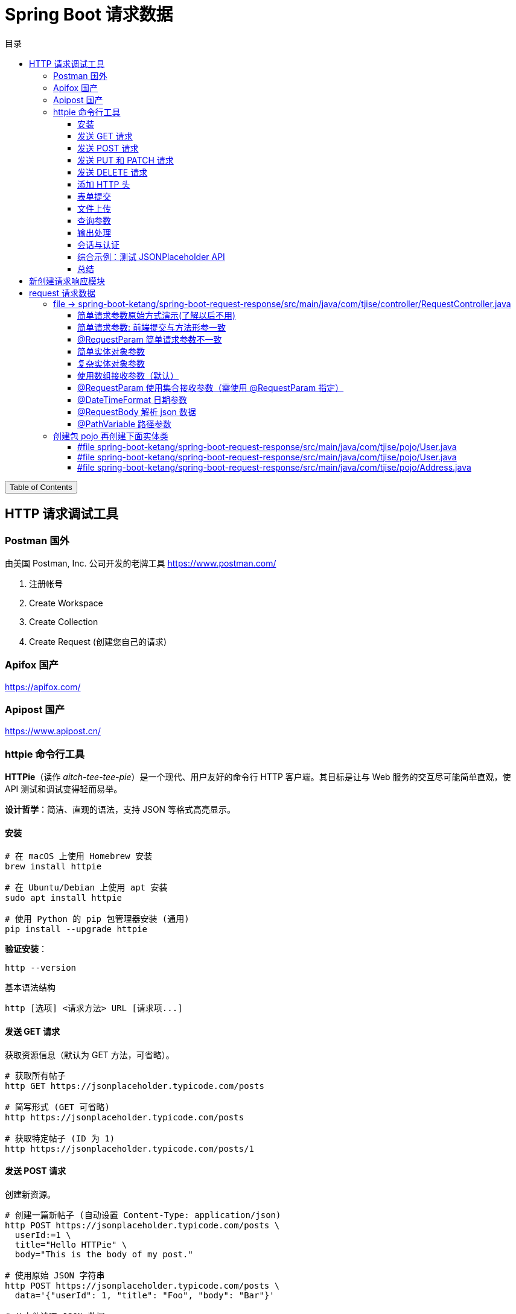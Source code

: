 :source-highlighter: pygments
:icons: font
:scripts: cjk
:toc: right
:toc-title: 目录
:toclevels: 3

= Spring Boot 请求数据

++++
<button id="toggleButton">Table of Contents</button>
<script>
    // 获取按钮和 div 元素
    const toggleButton = document.getElementById('toggleButton');
    const contentDiv = document.getElementById('toc');
    contentDiv.style.display = 'block';

    // 添加点击事件监听器
    toggleButton.addEventListener('click', () => {
        // 切换 div 的显示状态
        // if (contentDiv.style.display === 'none' || contentDiv.style.display === '') {
        if (contentDiv.style.display === 'none') {
            contentDiv.style.display = 'block';
        } else {
            contentDiv.style.display = 'none';
        }
    });
</script>
++++

== HTTP 请求调试工具


=== Postman 国外
由美国 Postman, Inc. 公司开发的老牌工具
https://www.postman.com/

1. 注册帐号

2. Create Workspace

3. Create Collection

4. Create Request (创建您自己的请求)

=== Apifox  国产
https://apifox.com/

=== Apipost 国产
https://www.apipost.cn/

=== httpie  命令行工具
**HTTPie**（读作 _aitch-tee-tee-pie_）是一个现代、用户友好的命令行 HTTP 客户端。其目标是让与 Web 服务的交互尽可能简单直观，使 API 测试和调试变得轻而易举。

**设计哲学**：简洁、直观的语法，支持 JSON 等格式高亮显示。

==== 安装
[source,bash]
----
# 在 macOS 上使用 Homebrew 安装
brew install httpie

# 在 Ubuntu/Debian 上使用 apt 安装
sudo apt install httpie

# 使用 Python 的 pip 包管理器安装 (通用)
pip install --upgrade httpie
----

**验证安装**：
[source,bash]
----
http --version
----

.基本语法结构
[source,bash]
----
http [选项] <请求方法> URL [请求项...]
----

==== 发送 GET 请求
获取资源信息（默认为 GET 方法，可省略）。

[source,bash]
----
# 获取所有帖子
http GET https://jsonplaceholder.typicode.com/posts

# 简写形式 (GET 可省略)
http https://jsonplaceholder.typicode.com/posts

# 获取特定帖子 (ID 为 1)
http https://jsonplaceholder.typicode.com/posts/1
----

==== 发送 POST 请求
创建新资源。

[source,bash]
----
# 创建一篇新帖子 (自动设置 Content-Type: application/json)
http POST https://jsonplaceholder.typicode.com/posts \
  userId:=1 \
  title="Hello HTTPie" \
  body="This is the body of my post."

# 使用原始 JSON 字符串
http POST https://jsonplaceholder.typicode.com/posts \
  data='{"userId": 1, "title": "Foo", "body": "Bar"}'

# 从文件读取 JSON 数据
http POST https://jsonplaceholder.typicode.com/posts < data.json
----

[NOTE]
====
**语法说明**：
* `field=value`：字符串值（默认）
* `field:=value`：非字符串值（数字、布尔值、数组、对象）
====

==== 发送 PUT 和 PATCH 请求
更新资源（PUT 通常替换整个资源，PATCH 部分更新）。

[source,bash]
----
# 使用 PUT 完全更新帖子 (ID 为 1)
http PUT https://jsonplaceholder.typicode.com/posts/1 \
  userId:=1 \
  title="Updated Title" \
  body="Updated body content."

# 使用 PATCH 部分更新帖子标题
http PATCH https://jsonplaceholder.typicode.com/posts/1 \
  title="Partially Updated Title"
----

==== 发送 DELETE 请求
删除资源。

[source,bash]
----
http DELETE https://jsonplaceholder.typicode.com/posts/1
----

==== 添加 HTTP 头
使用 `Header:Value` 的格式。

[source,bash]
----
# 添加自定义请求头
http GET https://api.example.com/endpoint \
  Authorization:"Bearer YOUR_TOKEN" \
  X-Custom-Header:"MyValue"
----

==== 表单提交
使用 `--form` 或 `-f` 选项发送 `application/x-www-form-urlencoded` 数据。

[source,bash]
----
http --form POST https://httpbin.org/post \
  username="johndoe" \
  password="secret"
----

==== 文件上传
使用 `@` 符号。

[source,bash]
----
# 上传单个文件
http POST https://httpbin.org/post \
  file@/path/to/file.jpg

# 上传多个文件及其他字段
http -f POST https://httpbin.org/post \
  name="John" \
  avatar@/path/to/avatar.jpg \
  document@/path/to/report.pdf
----

==== 查询参数
直接在 URL 后使用 `==` 添加查询字符串。

[source,bash]
----
# 添加查询参数 ?q=httpie&sort=desc
http GET https://httpbin.org/get \
  q=="httpie" \
  sort=="desc"
----

==== 输出处理
控制响应的显示内容。

[source,bash]
----
# 只打印响应头
http --headers GET https://httpbin.org/json

# 只打印响应体 (默认行为)
http --body GET https://httpbin.org/json

# 将输出保存到文件
http GET https://httpbin.org/json > output.json

# 忽略 SSL 证书验证 (仅用于测试环境!)
http --verify=no GET https://self-signed.badssl.com/
----

==== 会话与认证
使用会话保持状态（如 Cookie）。

[source,bash]
----
# 登录并保存会话到文件 `session.json`
http --session=./session.json POST https://example.com/login \
  username="admin" \
  password="password"

# 使用已保存的会话发送请求
http --session=./session.json GET https://example.com/dashboard
----

==== 综合示例：测试 JSONPlaceholder API

[source,bash]
----
# 1. 获取所有用户
http GET https://jsonplaceholder.typicode.com/users

# 2. 为用户 (ID 1) 创建一篇新帖子
http POST https://jsonplaceholder.typicode.com/posts \
  userId:=1 \
  title="My New Post" \
  body="This post was created using HTTPie. It's awesome!"

# 3. 更新刚创建的帖子 (假设 ID 为 101)
http PATCH https://jsonplaceholder.typicode.com/posts/101 \
  title="Updated Title via HTTPie"

# 4. 删除该帖子
http DELETE https://jsonplaceholder.typicode.com/posts/101
----

==== 总结
HTTPie 通过直观的语法、漂亮的输出和强大的功能，极大地简化了在命令行中与 HTTP API 的交互，是开发者必备的工具之一。
```

您可以将此内容保存为 `.adoc` 文件，然后使用 Asciidoctor 进行编译：

```bash
asciidoctor httpie-guide.adoc
```

这将生成一个格式美观的 HTML 文档，非常适合作为课件使用。

== 新创建请求响应模块
具体操作参考前面的快速入门内容。

1. 可以在 https://start.spring.io/ 创建新的模块，也可以复制之前已经创建的模块目录。#最好新创建，复制后需要更改不少设置。#
* 模块名为 spring-boot-request-response

2. 更改 pom.xml 文件中的 Spring Boot 和 JDK 版本号（如果不是自己想要的版本号的话）。

3. 导入模块到项目中
* 进入 File -> Project Structure 对话框，选择 Modules
* 点击 `+` 号，选择要导入的模块目录，如 spring-boot-request-response

== request  请求数据


=== file -> spring-boot-ketang/spring-boot-request-response/src/main/java/com/tjise/controller/RequestController.java
[source,java,linenums]
----
package com.tjise.controller;

// import 都是下面例子用到的时候逐个导入的
import com.tjise.pojo.User;
import org.springframework.format.annotation.DateTimeFormat;
import org.springframework.web.bind.annotation.*;

import javax.servlet.http.HttpServletRequest;
import javax.servlet.http.HttpServletResponse;
import java.time.LocalDateTime;
import java.util.Arrays;
import java.util.List;

@RestController
public class RequestController {
    // @others 伪代码表示此处还会有很多具体的代码
    @others
}
----

==== 简单请求参数原始方式演示(了解以后不用)
[source,java,linenums]
----
@RequestMapping("/simpleParamOld")
public String simpleParamOld(HttpServletRequest request,
                             HttpServletResponse response)
{
    String name = request.getParameter("name");
    String age  = request.getParameter("age");
    System.out.println(name + " : " + age);
    return "ok";
}
----

使用 httpie 测试：

http "http://localhost:8080/simpleParamOld?name=Swot&age=19"

NOTE:  只能获取 url 携带的参数。

==== 简单请求参数: 前端提交与方法形参一致
[source,java,linenums]
----
@RequestMapping("/simpleParam1")
public String simpleParam1(String name, Integer age) {
    System.out.println(name + " : " + age);
    return "ok";
}
----

注意事项:

. 前端请求参数名与形参变量名相同，定义形参即可接收数据
    * 如前端请求 http://localhost:8080/simpleParam1/?name=王林&age=400
    * url 中的 name 对应形参 String name，age  对应形参 Integer age

. 参数类型可以自动类型转换，基本类型需要使用包装类类型接收
    * age 网上传过来的是 String，现在已经是 Integer 类型了
    * Integer 是包装类类型

. 如果前端请求参数名与方法形参名称不一致，可以使用 @RequestParam 完成映射
    * 参下面 @RequestParam 例子

此方法可获取 get 方法 url 携带的参数（如上面的 url）或者 post 方法 body 使用 x-www-form-urlencoded 形式携带的参数。

body 中发送 http://localhost:8080/simpleParam1 选择 x-www-form-urlencoded 类型的数据如下图所示

image::img/request_simple_param_post_body1.png[]

.使用 httpie 测试
[source,console]
----
http --form POST localhost:8080/simpleParam1 \
  name="王林" \
  age="400"
----

==== @RequestParam 简单请求参数不一致
[source,java,linenums]
----
@RequestMapping("/simpleParam2")
public String simpleParam2(@RequestParam("username") String name,
                           Integer age) {
    System.out.println(name + " : " + age);
    return "ok";
}
----

如果前端请求参数名与方法形参名称不一致，可以使用 @RequestParam 完成映射

    * 如前端请求 http://localhost:8080/simpleParam2/?username=韩立&age=2000
    * username 的内容会被 name 接收到

.使用 httpie 测试
[source,console]
----
http "http://localhost:8080/simpleParam2/?username=韩立&age=2000"
----

==== 简单实体对象参数
1. 创建包 pojo，User 实体类放在包 pojo 中，参 pojo/User.java
    * POJO: 在 Java 中，POJO 是 Plain Old Java Object 的缩写，意为简单的 Java 对象。它指的是一个普通的没有任何特殊要求或依赖的 Java 类，通常用来作为实体类来封装数据。POJO 类并不继承特定的父类，也不需要实现特定的接口，因此保持了很大的自由度和简单性。

2. 前端传入参数名与 User 属性名相同
    * 访问 url: http://localhost:8080/simplePojo/?name=韩立&age=2000
    * 服务器打印数据: `User{name='韩立', age=2000}`

[source,java,linenums]
----
@RequestMapping("/simplePojo")
public String simplePojo(User user) {
    System.out.println(user);
    return "ok";
}
----

==== 复杂实体对象参数
. 请求参数名与形参对象属性名相同，按照对象层次结构关系即可接收嵌套 POJO 属性参数。
    * popo/Uesr.java 包含三个属性 user, name, address （address 对应 Address.java）
    * popo/Address.java 包含两个属性 province, city

. 前端传入参数名与 User 属性名相同
    * 访问 url: http://localhost:8080/complexPojo/?name=韩立&age=2000&address.province=河北&address.city=张家口
    * 服务器打印数据: `User{name='韩立', age=2000, address=Address{province='河北', city='张家口'}}`

[source,java,linenums]
----
@RequestMapping("/complexPojo")
public String complexPojo(User user) {
    System.out.println(user);
    return "ok";
}
----

==== 使用数组接收参数（默认）
数组参数：请求参数为多个且参数的键是相同的，定义数组类型形参即可接收参数。

访问 url: http://localhost:8080/arrayParam?state=绝情&state=安逸&state=岁月

****
state 取自 state of mind 翻译为意境，《仙逆》中王林体验的三种化神意境，分别为绝情之境、安逸之境、岁月之境。
****

[source,java,linenums]
----
@RequestMapping("/arrayParam")
public String arrayParam(String[] state) {
    System.out.println(Arrays.toString(state));
    return "ok";
}
----

==== @RequestParam   使用集合接收参数（需使用 @RequestParam 指定）
集合参数：请求参数为多个且参数的键是相同的，定义集合类型形参接收并使用 @RequestParam 绑定参数关系。

访问 url: http://localhost:8080/listParam?state=绝情&state=安逸&state=岁月

****
state 取自 state of mind 翻译为意境，《仙逆》中王林体验的三种化神意境，分别为绝情之境、安逸之境、岁月之境。
****

[source,java,linenums]
----
@RequestMapping("/listParam")
public String listParam(@RequestParam List<String> state) {
    System.out.println(state);  // Spring Boot 默认使用 ArrayList 实现类
    return "ok";
}
----

==== @DateTimeFormat 日期参数
日期参数: 前端请求的参数是一个日期，使用日期参数接收且使用 @DateTimeFormat 注解完成日期参数格式转换。

访问url: http://localhost:8080/dateParam?updateTime=2024-10-08 19:19:19
[source,java,linenums]
----
@RequestMapping("/dateParam")
public String dateParam(@DateTimeFormat(pattern="yyyy-MM-dd HH:mm:ss") LocalDateTime updateTime) {

    System.out.println(updateTime);
    return "ok";
}
----

打印结果是 `2024-10-08T19:19:19` 是 **ISO 8601** 格式的日期时间表示法，具体来说是 **`LocalDateTime`** 类型的标准字符串输出。

解释::
- **`2024-10-08`**：表示日期（年-月-日）。
- **`T`**：是日期和时间的分隔符，在 ISO 8601 标准中使用。
- **`19:19:19`**：表示时间（时:分:秒）。

Spring Boot 的 `LocalDateTime` 类型在进行 `toString()` 时会自动按照这种 ISO 8601 格式进行输出。所以，打印出来的结果是 `LocalDateTime` 默认的输出格式。

这个格式不包含时区信息，仅仅表示日期和时间。

==== @RequestBody    解析 json 数据
1. 请求参数是 JSON 数据，使用 POJO 类型接收参数。
2. 需使用 @RequestBody 标识形参

.获取 json 数据
[source,java,linenums]
----
@RequestMapping("/jsonParam")
public String jsonParam(@RequestBody User user) {
    System.out.println(user);  // <1>
    return "ok";
}
----

.Postman 使用 POST 方法访问 url: http://localhost:8080/jsonParam 提交 body 中的 json
[source,json]
----
{
    "name": "王林",
    "age": 400,
    "address": {
        "province": "赵国",
        "city": "夔牛镇"
    }
}
----

<1> 后端打印结果为
+
....
User{name='王林', age=400, address=Address{province='赵国', city='夔牛镇'}}
....


.httpie 测试
[source,console]
----
http -v POST http://localhost:8080/jsonParam \
  name="王林" \
  age:=400 \
  address:='{"province": "赵国", "city": "夔牛镇"}'
----

==== @PathVariable   路径参数
1. 参数在 url 路径中
2. 需使用 {变量名} 标识该路径参数
3. 需要使用 @PathVariable 获取路径参数

Postman 访问 url: http://localhost:8080/pathParam/19 (RESTful风格的单条记录处理方式)

.获取路径参数
[source,java,linenums]
----
@RequestMapping("/pathParam/{id}")
public String pathParam(@PathVariable Integer id) {
    System.out.println(id);  // 19
    return "ok";
}
----


.扩展多个路径参数举例
====
Postman 访问 url: http://localhost:8080/pathParam/19/李慕婉

[source,java,linenums]
----
@RequestMapping("/pathParam/{id}/{girl}")
public String pathParam(@PathVariable Integer id,
                        @PathVariable String girl)
{
    System.out.println(id);    // 19
    System.out.println(girl);  // 李慕婉
    return "ok";
}
----
====

=== 创建包 pojo 再创建下面实体类
这是上面案例演示需要的实体类代码。

==== #file spring-boot-ketang/spring-boot-request-response/src/main/java/com/tjise/pojo/User.java
只包含两个属性 name & age，为了演示简单实体对象参数的获取。

[source,java,linenums]
----
package com.tjise.pojo;

public class User {
    private String name;
    private int age;

    public User() {
    }

    public User(String name, int age) {
        this.name = name;
        this.age = age;
    }

    public String getName() {
        return name;
    }

    public void setName(String name) {
        this.name = name;
    }

    public int getAge() {
        return age;
    }

    public void setAge(int age) {
        this.age = age;
    }

    @Override
    public String toString() {
        return "User{" +
                "name='" + name + '\'' +
                ", age=" + age +
                '}';
    }
}
----

==== #file spring-boot-ketang/spring-boot-request-response/src/main/java/com/tjise/pojo/User.java
改造成包含三个属性 name & age & address，为了演示复杂实体对象参数的获取。

[source,java,linenums]
----
package com.tjise.pojo;

public class User {
    private String name;
    private int age;
    private Address address;

    public User() {
    }

    public User(String name, int age, Address address) {
        this.name = name;
        this.age = age;
        this.address = address;
    }

    public String getName() {
        return name;
    }

    public int getAge() {
        return age;
    }

    public Address getAddress() {
        return address;
    }

    public void setName(String name) {
        this.name = name;
    }

    public void setAge(int age) {
        this.age = age;
    }

    public void setAddress(Address address) {
        this.address = address;
    }

    @Override
    public String toString() {
        return "User{" +
                "name='" + name + '\'' +
                ", age=" + age +
                ", address=" + address +
                '}';
    }
}
----

==== #file spring-boot-ketang/spring-boot-request-response/src/main/java/com/tjise/pojo/Address.java
.会被 User.java 使用
[source,java,linenums]
----
package com.tjise.pojo;

public class Address {
    private String province;
    private String city;

    public Address() {
    }

    public Address(String city, String province) {
        this.city = city;
        this.province = province;
    }

    public String getProvince() {
        return province;
    }

    public void setProvince(String province) {
        this.province = province;
    }

    public String getCity() {
        return city;
    }

    public void setCity(String city) {
        this.city = city;
    }

    @Override
    public String toString() {
        return "Address{" +
                "province='" + province + '\'' +
                ", city='" + city + '\'' +
                '}';
    }
}
----

